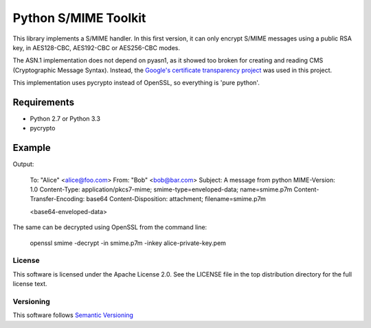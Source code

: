 =====================
Python S/MIME Toolkit
=====================

This library implements a S/MIME handler. In this first version, it can only
encrypt S/MIME messages using a public RSA key, in AES128-CBC, AES192-CBC or
AES256-CBC modes.

The ASN.1 implementation does not depend on pyasn1, as it showed too broken for
creating and reading CMS (Cryptographic Message Syntax). Instead, the
`Google's certificate transparency project`_ was used in this project.

This implementation uses pycrypto instead of OpenSSL, so everything is 'pure
python'.


Requirements
------------

* Python 2.7 or Python 3.3
* pycrypto


Example
-------

.. code:: python
    import sys
    import smime

    message = [
        'To: "Alice" <alice@foo.com>',
        'From: "Bob" <bob@bar.com>',
        'Subject: A message from python',
        '',
        'Now you see me.'
    ]

    with open('alice-public-key.pem', 'rb') in pem
        print(smime.encrypt('\n'.join(message), pem.read()))


Output:

    To: "Alice" <alice@foo.com>
    From: "Bob" <bob@bar.com>
    Subject: A message from python
    MIME-Version: 1.0
    Content-Type: application/pkcs7-mime; smime-type=enveloped-data; name=smime.p7m
    Content-Transfer-Encoding: base64
    Content-Disposition: attachment; filename=smime.p7m

    <base64-enveloped-data>

The same can be decrypted using OpenSSL from the command line:

    openssl smime -decrypt -in smime.p7m -inkey alice-private-key.pem


License
=======

This software is licensed under the Apache License 2.0. See the LICENSE file in
the top distribution directory for the full license text.


Versioning
==========

This software follows `Semantic Versioning`_


.. _Google's certificate transparency project: https://www.certificate-transparency.org/)
.. _Semantic Versioning: http://semver.org/
